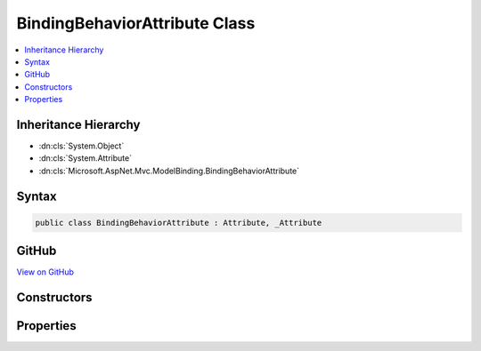 

BindingBehaviorAttribute Class
==============================



.. contents:: 
   :local:







Inheritance Hierarchy
---------------------


* :dn:cls:`System.Object`
* :dn:cls:`System.Attribute`
* :dn:cls:`Microsoft.AspNet.Mvc.ModelBinding.BindingBehaviorAttribute`








Syntax
------

.. code-block:: csharp

   public class BindingBehaviorAttribute : Attribute, _Attribute





GitHub
------

`View on GitHub <https://github.com/aspnet/apidocs/blob/master/aspnet/mvc/src/Microsoft.AspNet.Mvc.Core/ModelBinding/BindingBehaviorAttribute.cs>`_





.. dn:class:: Microsoft.AspNet.Mvc.ModelBinding.BindingBehaviorAttribute

Constructors
------------

.. dn:class:: Microsoft.AspNet.Mvc.ModelBinding.BindingBehaviorAttribute
    :noindex:
    :hidden:

    
    .. dn:constructor:: Microsoft.AspNet.Mvc.ModelBinding.BindingBehaviorAttribute.BindingBehaviorAttribute(Microsoft.AspNet.Mvc.ModelBinding.BindingBehavior)
    
        
        
        
        :type behavior: Microsoft.AspNet.Mvc.ModelBinding.BindingBehavior
    
        
        .. code-block:: csharp
    
           public BindingBehaviorAttribute(BindingBehavior behavior)
    

Properties
----------

.. dn:class:: Microsoft.AspNet.Mvc.ModelBinding.BindingBehaviorAttribute
    :noindex:
    :hidden:

    
    .. dn:property:: Microsoft.AspNet.Mvc.ModelBinding.BindingBehaviorAttribute.Behavior
    
        
        :rtype: Microsoft.AspNet.Mvc.ModelBinding.BindingBehavior
    
        
        .. code-block:: csharp
    
           public BindingBehavior Behavior { get; }
    

